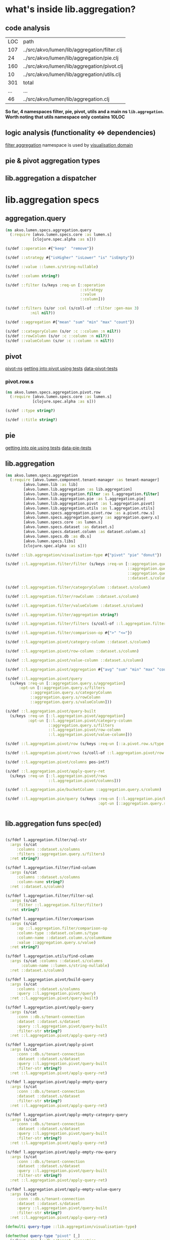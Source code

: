 #+PROPERTY: header-args:clojure :exports both
#+PROPERTY: header-args:clojure+ :results silent
#+PROPERTY: header-args:clojure+ :session aggregation
#+PROPERTY: header-args:clojure+ :padline yes
#+PROPERTY: header-args:clojure+ :mkdirp yes
#+PROPERTY: header-args:clojure+ :tangle ../src/akvo/lumen/specs/aggregation.clj
#+FILETAGS: :aggregation:
* what's inside lib.aggregation?                                

** code analysis
 #+BEGIN_SRC shell :exports results
 echo "LOC  path"
 wc -l `find ../src/akvo/lumen/lib/aggregation -type f`
 echo "...  ..."
 wc -l ../src/akvo/lumen/lib/aggregation.clj
 #+END_SRC      

 #+RESULTS:
 | LOC | path                                         |
 | 107 | ../src/akvo/lumen/lib/aggregation/filter.clj |
 |  24 | ../src/akvo/lumen/lib/aggregation/pie.clj    |
 | 160 | ../src/akvo/lumen/lib/aggregation/pivot.clj  |
 |  10 | ../src/akvo/lumen/lib/aggregation/utils.clj  |
 | 301 | total                                        |
 | ... | ...                                          |
 |  46 | ../src/akvo/lumen/lib/aggregation.clj        |

*So far, 4 namespaces filter, pie, pivot, utils and a main ns ~lib.aggregation~. Worth noting that utils namespace only contains 10LOC*

** logic analysis (functionality <=> dependencies)
   [[/Users/tangrammer/git/akvo/akvo-lumen/backend/src/akvo/lumen/lib/aggregation/filter.clj::1][filter aggregation]] namespace is used by [[./visualisation.org][visualisation domain]] 
**  pie & pivot aggregation types

** lib.aggregation a dispatcher 

* lib.aggregation specs 

** aggregation.query 
 #+BEGIN_SRC clojure :tangle ../src/akvo/lumen/specs/aggregation/query.clj
 (ns akvo.lumen.specs.aggregation.query
   (:require [akvo.lumen.specs.core :as lumen.s]
             [clojure.spec.alpha :as s]))

 (s/def ::operation #{"keep"  "remove"})

 (s/def ::strategy #{"isHigher" "isLower" "is" "isEmpty"})

 (s/def ::value ::lumen.s/string-nullable)

 (s/def ::column string?)

 (s/def ::filter (s/keys :req-un [::operation
                                  ::strategy
                                  ::value
                                  ::column]))

 (s/def ::filters (s/or :col (s/coll-of ::filter :gen-max 3)
			:nil nil?))

 (s/def ::aggregation #{"mean" "sum" "min" "max" "count"})

 (s/def ::categoryColumn (s/or :c ::column :n nil?))
 (s/def ::rowColumn (s/or :c ::column :n nil?))
 (s/def ::valueColumn (s/or :c ::column :n nil?))
 #+END_SRC

** pivot                                   
 [[/Users/tangrammer/git/akvo/akvo-lumen/backend/src/akvo/lumen/lib/aggregation/pivot.clj::1][pivot-ns]]
 [[/Users/tangrammer/git/akvo/akvo-lumen/backend/test/akvo/lumen/lib/pivot_test.clj::1][getting into pivot using tests]]
 [[/Users/tangrammer/git/akvo/akvo-lumen/backend/test/resources/pivot.csv::1][data-pivot-tests]]
   
*** pivot.row.s
  #+BEGIN_SRC clojure :tangle ../src/akvo/lumen/specs/aggregation/pivot/row.clj
  (ns akvo.lumen.specs.aggregation.pivot.row
    (:require [akvo.lumen.specs.core :as lumen.s]
              [clojure.spec.alpha :as s]))

  (s/def ::type string?)

  (s/def ::title string?)

  #+END_SRC
** pie                                         
 [[/Users/tangrammer/git/akvo/akvo-lumen/backend/test/akvo/lumen/lib/pie_test.clj::1][getting into pie using tests]]
 [[/Users/tangrammer/git/akvo/akvo-lumen/backend/test/resources/pie.csv::1][data-pie-tests]] 

** lib.aggregation
#+BEGIN_SRC clojure 
(ns akvo.lumen.specs.aggregation
  (:require [akvo.lumen.component.tenant-manager :as tenant-manager]
	    [akvo.lumen.lib :as lib]
	    [akvo.lumen.lib.aggregation :as lib.aggregation]
	    [akvo.lumen.lib.aggregation.filter :as l.aggregation.filter]
	    [akvo.lumen.lib.aggregation.pie :as l.aggregation.pie]
	    [akvo.lumen.lib.aggregation.pivot :as l.aggregation.pivot]
	    [akvo.lumen.lib.aggregation.utils :as l.aggregation.utils]
	    [akvo.lumen.specs.aggregation.pivot.row :as a.pivot.row.s]
	    [akvo.lumen.specs.aggregation.query :as aggregation.query.s]
	    [akvo.lumen.specs.core :as lumen.s]
	    [akvo.lumen.specs.dataset :as dataset.s]
	    [akvo.lumen.specs.dataset.column :as dataset.column.s]
	    [akvo.lumen.specs.db :as db.s]
	    [akvo.lumen.specs.libs]
	    [clojure.spec.alpha :as s]))

(s/def ::lib.aggregation/visualisation-type #{"pivot" "pie" "donut"})

(s/def ::l.aggregation.filter/filter (s/keys :req-un [::aggregation.query.s/operation
                                                      ::aggregation.query.s/strategy
                                                      ::aggregation.query.s/value
                                                      ::dataset.s/column]))

(s/def ::l.aggregation.filter/categoryColumn ::dataset.s/column)

(s/def ::l.aggregation.filter/rowColumn ::dataset.s/column)

(s/def ::l.aggregation.filter/valueColumn ::dataset.s/column)

(s/def ::l.aggregation.filter/aggregation string?)

(s/def ::l.aggregation.filter/filters (s/coll-of ::l.aggregation.filter/filter :gen-max 3))

(s/def ::l.aggregation.filter/comparison-op #{">" "<="})

(s/def ::l.aggregation.pivot/category-column ::dataset.s/column)

(s/def ::l.aggregation.pivot/row-column ::dataset.s/column)

(s/def ::l.aggregation.pivot/value-column ::dataset.s/column)

(s/def ::l.aggregation.pivot/aggregation #{"avg" "sum" "min" "max" "count"})

(s/def ::l.aggregation.pivot/query
  (s/keys :req-un [::aggregation.query.s/aggregation]
	  :opt-un [::aggregation.query.s/filters
		   ::aggregation.query.s/categoryColumn
		   ::aggregation.query.s/rowColumn
		   ::aggregation.query.s/valueColumn]))

(s/def ::l.aggregation.pivot/query-built
  (s/keys :req-un [::l.aggregation.pivot/aggregation]
          :opt-un [::l.aggregation.pivot/category-column
                   ::aggregation.query.s/filters
                   ::l.aggregation.pivot/row-column
                   ::l.aggregation.pivot/value-column]))

(s/def ::l.aggregation.pivot/row (s/keys :req-un [::a.pivot.row.s/type ::a.pivot.row.s/title]))

(s/def ::l.aggregation.pivot/rows (s/coll-of ::l.aggregation.pivot/row :gen-max 3))

(s/def ::l.aggregation.pivot/columns pos-int?)

(s/def ::l.aggregation.pivot/apply-query-ret
  (s/keys :req-un [::l.aggregation.pivot/rows
                   ::l.aggregation.pivot/columns]))

(s/def ::l.aggregation.pie/bucketColumn ::aggregation.query.s/column)

(s/def ::l.aggregation.pie/query (s/keys :req-un [::l.aggregation.pie/bucketColumn]
                                         :opt-un [::aggregation.query.s/filters]))


 #+END_SRC

** lib.aggregation funs spec(ed)

  #+BEGIN_SRC clojure

  (s/fdef l.aggregation.filter/sql-str
    :args (s/cat
	   :columns ::dataset.s/columns
	   :filters ::aggregation.query.s/filters)
    :ret string?)

  (s/fdef l.aggregation.filter/find-column
    :args (s/cat
	   :columns ::dataset.s/columns
	   :column-name string?)
    :ret ::dataset.s/column)

  (s/fdef l.aggregation.filter/filter-sql
    :args (s/cat
	   :filter ::l.aggregation.filter/filter)
    :ret string?)

  (s/fdef l.aggregation.filter/comparison
    :args (s/cat
	   :op ::l.aggregation.filter/comparison-op
	   :column-type ::dataset.column.s/type
	   :column-name ::dataset.column.s/columnName
	   :value ::aggregation.query.s/value)
    :ret string?)

  (s/fdef l.aggregation.utils/find-column
    :args (s/cat :columns ::dataset.s/columns
		 :column-name ::lumen.s/string-nullable)
    :ret ::dataset.s/column)

  (s/fdef l.aggregation.pivot/build-query
    :args (s/cat
	   :columns ::dataset.s/columns
	   :query ::l.aggregation.pivot/query)
    :ret ::l.aggregation.pivot/query-built)

  (s/fdef l.aggregation.pivot/apply-query
    :args (s/cat
	   :conn ::db.s/tenant-connection
	   :dataset ::dataset.s/dataset
	   :query ::l.aggregation.pivot/query-built
	   :filter-str string?)
    :ret ::l.aggregation.pivot/apply-query-ret)

  (s/fdef l.aggregation.pivot/apply-pivot
    :args (s/cat
	   :conn ::db.s/tenant-connection
	   :dataset ::dataset.s/dataset
	   :query ::l.aggregation.pivot/query-built
	   :filter-str string?)
    :ret ::l.aggregation.pivot/apply-query-ret)

  (s/fdef l.aggregation.pivot/apply-empty-query
    :args (s/cat
	   :conn ::db.s/tenant-connection
	   :dataset ::dataset.s/dataset
	   :filter-str string?)
    :ret ::l.aggregation.pivot/apply-query-ret)

  (s/fdef l.aggregation.pivot/apply-empty-category-query
    :args (s/cat
	   :conn ::db.s/tenant-connection
	   :dataset ::dataset.s/dataset
	   :query ::l.aggregation.pivot/query-built
	   :filter-str string?)
    :ret ::l.aggregation.pivot/apply-query-ret)

  (s/fdef l.aggregation.pivot/apply-empty-row-query
    :args (s/cat
	   :conn ::db.s/tenant-connection
	   :dataset ::dataset.s/dataset
	   :query ::l.aggregation.pivot/query-built
	   :filter-str string?)
    :ret ::l.aggregation.pivot/apply-query-ret)

  (s/fdef l.aggregation.pivot/apply-empty-value-query
    :args (s/cat
	   :conn ::db.s/tenant-connection
	   :dataset ::dataset.s/dataset
	   :query ::l.aggregation.pivot/query-built
	   :filter-str string?)
    :ret ::l.aggregation.pivot/apply-query-ret)

  (defmulti query-type ::lib.aggregation/visualisation-type)

  (defmethod query-type "pivot" [_]
    (s/keys :req [::db.s/tenant-connection
		  ::dataset.s/dataset]
	    :req-un[::l.aggregation.pivot/query]))

  (defmethod query-type "pie" [_]
    (s/keys :req [::db.s/tenant-connection
		  ::dataset.s/dataset]
	    :req-un[::l.aggregation.pie/query]))

  (defmethod query-type "donut" [_]
    (s/keys :req [::db.s/tenant-connection
		  ::dataset.s/dataset]
	    :req-un[::l.aggregation.pie/query]))

  (s/fdef lib.aggregation/query
    :args (s/cat
	   :tenant-connection ::db.s/tenant-connection
	   :dataset-id ::dataset.s/id
	   :visualisation-type ::lib.aggregation/visualisation-type
	   :query ::lumen.s/any)
    :ret ::lib/response)

  (s/fdef l.aggregation.pie/query
    :args (s/cat
	   :tenant-connection ::db.s/tenant-connection
	   :dataset ::dataset.s/dataset
	   :query ::l.aggregation.pie/query)
    :ret ::lib/response)

  (s/fdef l.aggregation.pivot/query
    :args (s/cat
	   :tenant-connection ::db.s/tenant-connection
	   :dataset ::dataset.s/dataset
	   :query ::l.aggregation.pivot/query)
    :ret ::lib/response)

  (s/fdef lib.aggregation/query*
    :args (s/cat :args (s/multi-spec query-type ::lib.aggregation/visualisation-type))
    :ret ::lib/response)
  #+END_SRC
  
* testing specs                                                       :tests:

*s/multi-spec* dispathing specs based in data props, in this case using ~:visualisation-type~

  #+BEGIN_SRC clojure :tangle no :results pp value replace :exports both
  (in-ns 'akvo.lumen.specs.aggregation)

  [(s/valid? (s/multi-spec query-type ::lib.aggregation/visualisation-type)
	     {::db.s/tenant-connection (lumen.s/sample ::db.s/tenant-connection)
	      ::dataset.s/dataset (lumen.s/sample ::dataset.s/dataset)
	      ::lib.aggregation/visualisation-type "pie"
	      :query (lumen.s/sample ::l.aggregation.pie/query)})

   (s/valid? (s/multi-spec query-type ::lib.aggregation/visualisation-type)
	     {::db.s/tenant-connection (lumen.s/sample ::db.s/tenant-connection)
	      ::dataset.s/dataset (lumen.s/sample ::dataset.s/dataset)
	      ::lib.aggregation/visualisation-type "pivot"
	      :query (lumen.s/sample ::l.aggregation.pivot/query)})

   (s/valid? (s/multi-spec query-type ::lib.aggregation/visualisation-type)
	     {:akvo.lumen.specs.db/tenant-connection
	      (lumen.s/sample ::db.s/tenant-connection),
	      ::dataset.s/dataset
	      {:table-name "ds_b1b3d3bc_771b_4ff7_af80_dc9b6b59921f",
	       :title "pivot",
	       :created 1528449334810,
	       :modified 1528449334810,
	       :id "5b1a4936-7ffd-4f59-9483-f2735d39fb0e",
	       :updated 1528449334825,
	       :columns
	       ({"sort" nil,
		 "type" "text",
		 "title" "A",
		 "hidden" false,
		 "direction" nil,
		 "columnName" "c1"}
		{"sort" nil,
		 "type" "text",
		 "title" "B",
		 "hidden" false,
		 "direction" nil,
		 "columnName" "c2"}
		{"sort" nil,
		 "type" "number",
		 "title" "C",
		 "hidden" false,
		 "direction" nil,
		 "columnName" "c3"}),
	       :transformations ()},
	      :akvo.lumen.lib.aggregation/visualisation-type "pivot",
	      :query {:aggregation "count"}}
	     )]
  #+END_SRC

  #+RESULTS:
  : [true true true]

* database: tenant aggregation tables                                   :sql:
 #+BEGIN_SRC sql :exports both :database lumen_tenant_1 :engine postgresql  :dbhost localhost :dbport 5432  :dbuser lumen :dbpassword password :exports results 
\d  dataset_version
 #+END_SRC

#+RESULTS:
 | Table "public.dataset_version" |                          |           |          |             |
 |--------------------------------+--------------------------+-----------+----------+-------------|
 | Column                         | Type                     | Collation | Nullable | Default     |
 | id                             | text                     |           | not null |             |
 | dataset_id                     | text                     |           | not null |             |
 | job_execution_id               | text                     |           | not null |             |
 | transformations                | jsonb                    |           | not null | '[]'::jsonb |
 | version                        | smallint                 |           | not null |             |
 | table_name                     | text                     |           |          |             |
 | imported_table_name            | text                     |           | not null |             |
 | columns                        | jsonb                    |           | not null | '[]'::jsonb |
 | created                        | timestamp with time zone |           | not null | now()       |
 | modified                       | timestamp with time zone |           | not null | now()       |

#+BEGIN_SRC sql :exports both :database lumen_tenant_1 :engine postgresql  :dbhost localhost :dbport 5432  :dbuser lumen :dbpassword password :exports code
\d  dataset
 #+END_SRC

 #+RESULTS:
 | Table "public.dataset" |                          |           |          |          |
 |------------------------+--------------------------+-----------+----------+----------|
 | Column                 | Type                     | Collation | Nullable | Default  |
 | id                     | text                     |           | not null |          |
 | title                  | text                     |           | not null |          |
 | description            | text                     |           | not null | ''::text |
 | created                | timestamp with time zone |           | not null | now()    |
 | modified               | timestamp with time zone |           | not null | now()    |
 
* DELEGATED endpoint                                    	  
  CLOSED: [2018-06-20 Wed 23:31]

 #+BEGIN_SRC clojure :tangle no
 (require '[akvo.lumen.endpoint.aggregation :as e.aggregation])

 (s/fdef e.aggregation/endpoint
     :args (s/keys :req-un [::tenant-manager/tenant-manager])
     :ret ::lib/response)
 #+END_SRC

* FAQs                                                          :aggregation:
** TODO refactor visualization-type by aggregation-type
